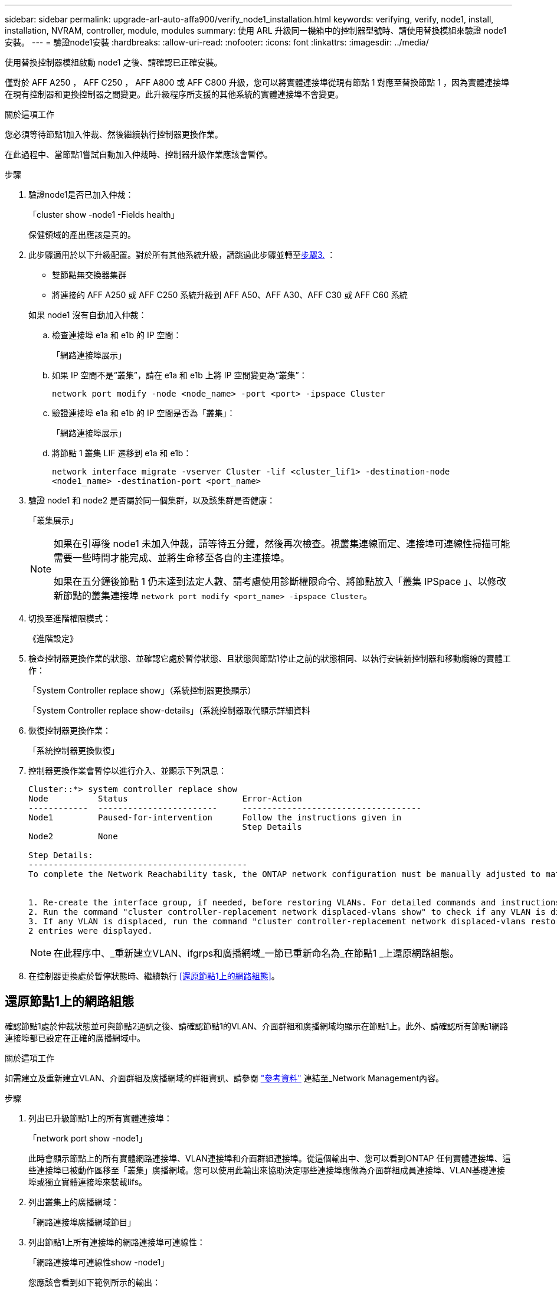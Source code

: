 ---
sidebar: sidebar 
permalink: upgrade-arl-auto-affa900/verify_node1_installation.html 
keywords: verifying, verify, node1, install, installation, NVRAM, controller, module, modules 
summary: 使用 ARL 升級同一機箱中的控制器型號時、請使用替換模組來驗證 node1 安裝。 
---
= 驗證node1安裝
:hardbreaks:
:allow-uri-read: 
:nofooter: 
:icons: font
:linkattrs: 
:imagesdir: ../media/


[role="lead"]
使用替換控制器模組啟動 node1 之後、請確認已正確安裝。

僅對於 AFF A250 ， AFF C250 ， AFF A800 或 AFF C800 升級，您可以將實體連接埠從現有節點 1 對應至替換節點 1 ，因為實體連接埠在現有控制器和更換控制器之間變更。此升級程序所支援的其他系統的實體連接埠不會變更。

.關於這項工作
您必須等待節點1加入仲裁、然後繼續執行控制器更換作業。

在此過程中、當節點1嘗試自動加入仲裁時、控制器升級作業應該會暫停。

.步驟
. 驗證node1是否已加入仲裁：
+
「cluster show -node1 -Fields health」

+
保健領域的產出應該是真的。

. 此步驟適用於以下升級配置。對於所有其他系統升級，請跳過此步驟並轉至<<verify-node1-step3,步驟3.>> ：
+
** 雙節點無交換器集群
** 將連接的 AFF A250 或 AFF C250 系統升級到 AFF A50、AFF A30、AFF C30 或 AFF C60 系統


+
--
如果 node1 沒有自動加入仲裁：

.. 檢查連接埠 e1a 和 e1b 的 IP 空間：
+
「網路連接埠展示」

.. 如果 IP 空間不是“叢集”，請在 e1a 和 e1b 上將 IP 空間變更為“叢集”：
+
`network port modify -node <node_name> -port <port> -ipspace Cluster`

.. 驗證連接埠 e1a 和 e1b 的 IP 空間是否為「叢集」：
+
「網路連接埠展示」

.. 將節點 1 叢集 LIF 遷移到 e1a 和 e1b：
+
`network interface migrate -vserver Cluster -lif <cluster_lif1> -destination-node <node1_name> -destination-port <port_name>`



--
. [[verify-node1-step3]]驗證 node1 和 node2 是否屬於同一個集群，以及該集群是否健康：
+
「叢集展示」

+
[NOTE]
====
如果在引導後 node1 未加入仲裁，請等待五分鐘，然後再次檢查。視叢集連線而定、連接埠可連線性掃描可能需要一些時間才能完成、並將生命移至各自的主連接埠。

如果在五分鐘後節點 1 仍未達到法定人數、請考慮使用診斷權限命令、將節點放入「叢集 IPSpace 」、以修改新節點的叢集連接埠 `network port modify <port_name> -ipspace Cluster`。

====
. 切換至進階權限模式：
+
《進階設定》

. 檢查控制器更換作業的狀態、並確認它處於暫停狀態、且狀態與節點1停止之前的狀態相同、以執行安裝新控制器和移動纜線的實體工作：
+
「System Controller replace show」（系統控制器更換顯示）

+
「System Controller replace show-details」（系統控制器取代顯示詳細資料

. 恢復控制器更換作業：
+
「系統控制器更換恢復」

. 控制器更換作業會暫停以進行介入、並顯示下列訊息：
+
[listing]
----
Cluster::*> system controller replace show
Node          Status                       Error-Action
------------  ------------------------     ------------------------------------
Node1         Paused-for-intervention      Follow the instructions given in
                                           Step Details
Node2         None

Step Details:
--------------------------------------------
To complete the Network Reachability task, the ONTAP network configuration must be manually adjusted to match the new physical network configuration of the hardware. This includes:


1. Re-create the interface group, if needed, before restoring VLANs. For detailed commands and instructions, refer to the "Re-creating VLANs, ifgrps, and broadcast domains" section of the upgrade controller hardware guide for the ONTAP version running on the new controllers.
2. Run the command "cluster controller-replacement network displaced-vlans show" to check if any VLAN is displaced.
3. If any VLAN is displaced, run the command "cluster controller-replacement network displaced-vlans restore" to restore the VLAN on the desired port.
2 entries were displayed.
----
+

NOTE: 在此程序中、_重新建立VLAN、ifgrps和廣播網域_一節已重新命名為_在節點1 _上還原網路組態。

. 在控制器更換處於暫停狀態時、繼續執行 <<還原節點1上的網路組態>>。




== 還原節點1上的網路組態

確認節點1處於仲裁狀態並可與節點2通訊之後、請確認節點1的VLAN、介面群組和廣播網域均顯示在節點1上。此外、請確認所有節點1網路連接埠都已設定在正確的廣播網域中。

.關於這項工作
如需建立及重新建立VLAN、介面群組及廣播網域的詳細資訊、請參閱 link:other_references.html["參考資料"] 連結至_Network Management內容。

.步驟
. 列出已升級節點1上的所有實體連接埠：
+
「network port show -node1」

+
此時會顯示節點上的所有實體網路連接埠、VLAN連接埠和介面群組連接埠。從這個輸出中、您可以看到ONTAP 任何實體連接埠、這些連接埠已被動作區移至「叢集」廣播網域。您可以使用此輸出來協助決定哪些連接埠應做為介面群組成員連接埠、VLAN基礎連接埠或獨立實體連接埠來裝載lifs。

. 列出叢集上的廣播網域：
+
「網路連接埠廣播網域節目」

. 列出節點1上所有連接埠的網路連接埠可連線性：
+
「網路連接埠可連線性show -node1」

+
您應該會看到如下範例所示的輸出：

+
[listing]
----
Cluster::> reachability show -node node1
  (network port reachability show)
Node      Port     Expected Reachability                Reachability Status
--------- -------- ------------------------------------ ---------------------
Node1
          a0a      Default:Default                      ok
          a0a-822  Default:822                          ok
          a0a-823  Default:823                          ok
          e0M      Default:Mgmt                         ok
          e1a      Cluster:Cluster                      ok
          e1b      -                                    no-reachability
          e2a      -                                    no-reachability
          e2b      -                                    no-reachability
          e3a      -                                    no-reachability
          e3b      -                                    no-reachability
          e7a      Cluster:Cluster                      ok
          e7b      -                                    no-reachability
          e9a      Default:Default                      ok
          e9a-822  Default:822                          ok
          e9a-823  Default:823                          ok
          e9b      Default:Default                      ok
          e9b-822  Default:822                          ok
          e9b-823  Default:823                          ok
          e9c      Default:Default                      ok
          e9d      Default:Default                      ok
20 entries were displayed.
----
+
在上述範例中、 node1 會在更換控制器之後啟動。顯示「不可連線」的連接埠沒有實體連線能力。您必須修復除以外具有連線狀態的任何連接埠 `ok`。

+

NOTE: 在升級期間、網路連接埠及其連線不應變更。所有連接埠都應位於正確的廣播網域中、而且網路連接埠的連線能力不應改變。不過、在將LIF從節點2移回節點1之前、您必須先確認網路連接埠的連線能力和健全狀況狀態。

. [[reest_node1_step4]]使用下列命令、修復節點1上每個連接埠的可連線性狀態、其可連線性為「ok」以外的狀態：
+
"network port re連通 性修復-node_node_name_-port _port_name_"

+
--
.. 實體連接埠
.. VLAN連接埠


--
+
您應該會看到如下範例所示的輸出：

+
[listing]
----
Cluster ::> reachability repair -node node1 -port e1b
----
+
[listing]
----
Warning: Repairing port "node1:e1b" may cause it to move into a different broadcast domain, which can cause LIFs to be re-homed away from the port. Are you sure you want to continue? {y|n}:
----
+
如前述範例所示、若連接埠的連線狀態可能與目前所在廣播網域的連線狀態不同、則會出現警告訊息。檢視連接埠的連線能力、並視需要回答「y」或「n」。

+
驗證所有實體連接埠的可連線性是否符合預期：

+
「網路連接埠連線能力顯示」

+
執行可連線性修復時ONTAP 、嘗試將連接埠放在正確的廣播網域中。但是、如果無法判斷連接埠的連線能力、而且不屬於任何現有的廣播網域、ONTAP 則無法使用這些連接埠來建立新的廣播網域。

. 驗證連接埠可連線性：
+
「網路連接埠連線能力顯示」

+
當所有連接埠均已正確設定並新增至正確的廣播網域時、「network port re連通 性show」命令會針對所有連接的連接埠、將連線狀態報告為「ok」、對於沒有實體連線的連接埠、狀態應顯示為「不可到達性」。如果有任何連接埠報告這兩個以外的狀態、請執行連線能力修復、並依照中的指示、從廣播網域新增或移除連接埠 <<restore_node1_step4,步驟4.>>。

. 確認所有連接埠均已置入廣播網域：
+
「網路連接埠展示」

. 確認廣播網域中的所有連接埠均已設定正確的最大傳輸單元（MTU）：
+
「網路連接埠廣播網域節目」

. 還原LIF主連接埠、指定需要還原的Vserver和LIF主連接埠（如果有）、請使用下列步驟：
+
.. 列出任何已移出的生命：
+
「顯示介面」

.. 還原LIF主節點和主連接埠：
+
「顯示介面還原主節點節點節點_norme_name_-vserver _vserver_name_-lif-name _lif_name_」



. 驗證所有生命段是否都有主連接埠、且是否以管理方式啟動：
+
「網路介面顯示欄位主連接埠、狀態管理」


